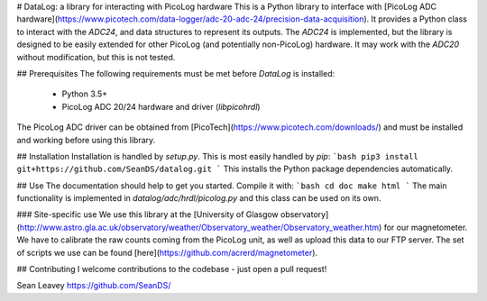# DataLog: a library for interacting with PicoLog hardware
This is a Python library to interface with [PicoLog ADC hardware](https://www.picotech.com/data-logger/adc-20-adc-24/precision-data-acquisition).
It provides a Python class to interact with the `ADC24`, and data structures
to represent its outputs. The `ADC24` is implemented, but the library is
designed to be easily extended for other PicoLog (and potentially non-PicoLog)
hardware. It may work with the `ADC20` without modification, but this is not
tested.

## Prerequisites
The following requirements must be met before `DataLog` is installed:
  * Python 3.5+
  * PicoLog ADC 20/24 hardware and driver (`libpicohrdl`)

The PicoLog ADC driver can be obtained from
[PicoTech](https://www.picotech.com/downloads/) and must be installed and
working before using this library.

## Installation
Installation is handled by `setup.py`. This is most easily handled by `pip`:
```bash
pip3 install git+https://github.com/SeanDS/datalog.git
```
This installs the Python package dependencies automatically.

## Use
The documentation should help to get you started. Compile it with:
```bash
cd doc
make html
```
The main functionality is implemented in `datalog/adc/hrdl/picolog.py` and this
class can be used on its own.

### Site-specific use
We use this library at the [University of Glasgow observatory](http://www.astro.gla.ac.uk/observatory/weather/Observatory_weather/Observatory_weather.htm)
for our magnetometer. We have to calibrate the raw counts coming from the
PicoLog unit, as well as upload this data to our FTP server. The set of scripts
we use can be found [here](https://github.com/acrerd/magnetometer).

## Contributing
I welcome contributions to the codebase - just open a pull request!

Sean Leavey  
https://github.com/SeanDS/


